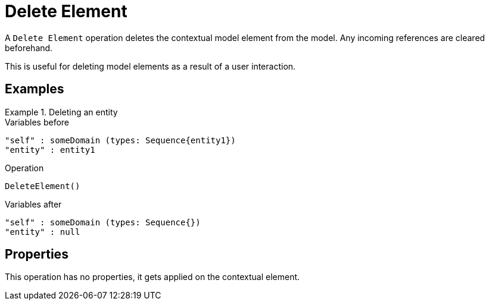 = Delete Element

A `Delete Element` operation deletes the contextual model element from the model.
Any incoming references are cleared beforehand.

This is useful for deleting model elements as a result of a user interaction.

== Examples

.Deleting an entity
====

.Variables before
------
"self" : someDomain (types: Sequence{entity1})
"entity" : entity1
------

.Operation
------
DeleteElement()
------

.Variables after
------
"self" : someDomain (types: Sequence{})
"entity" : null
------
====

== Properties

This operation has no properties, it gets applied on the contextual element.